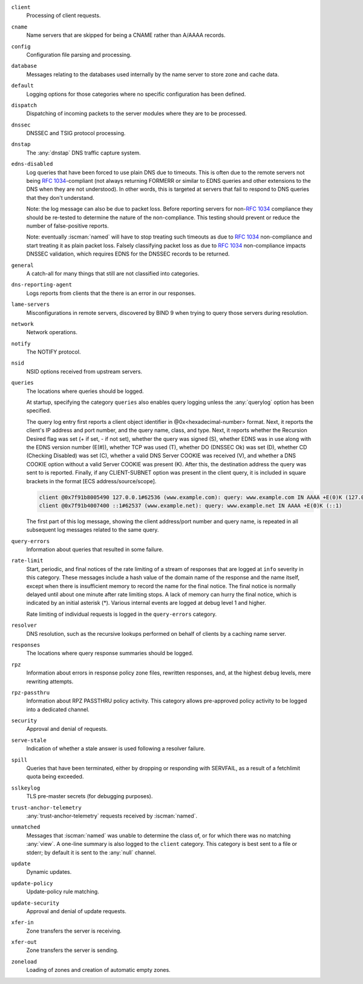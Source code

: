 .. Copyright (C) Internet Systems Consortium, Inc. ("ISC")
..
.. SPDX-License-Identifier: MPL-2.0
..
.. This Source Code Form is subject to the terms of the Mozilla Public
.. License, v. 2.0.  If a copy of the MPL was not distributed with this
.. file, you can obtain one at https://mozilla.org/MPL/2.0/.
..
.. See the COPYRIGHT file distributed with this work for additional
.. information regarding copyright ownership.

``client``
    Processing of client requests.

``cname``
    Name servers that are skipped for being a CNAME rather than A/AAAA records.

``config``
    Configuration file parsing and processing.

``database``
    Messages relating to the databases used internally by the name server to store zone and cache data.

``default``
    Logging options for those categories where no specific configuration has been defined.

``dispatch``
    Dispatching of incoming packets to the server modules where they are to be processed.

``dnssec``
    DNSSEC and TSIG protocol processing.

``dnstap``
    The :any:`dnstap` DNS traffic capture system.

``edns-disabled``
    Log queries that have been forced to use plain DNS due to timeouts. This is often due to the remote servers not being :rfc:`1034`-compliant (not always returning FORMERR or similar to EDNS queries and other extensions to the DNS when they are not understood). In other words, this is targeted at servers that fail to respond to DNS queries that they don't understand.

    Note: the log message can also be due to packet loss. Before reporting servers for non-:rfc:`1034` compliance they should be re-tested to determine the nature of the non-compliance. This testing should prevent or reduce the number of false-positive reports.

    Note: eventually :iscman:`named` will have to stop treating such timeouts as due to :rfc:`1034` non-compliance and start treating it as plain packet loss. Falsely classifying packet loss as due to :rfc:`1034` non-compliance impacts DNSSEC validation, which requires EDNS for the DNSSEC records to be returned.

``general``
    A catch-all for many things that still are not classified into categories.

``dns-reporting-agent``
    Logs reports from clients that the there is an error in our responses.

``lame-servers``
    Misconfigurations in remote servers, discovered by BIND 9 when trying to query those servers during resolution.

``network``
    Network operations.

``notify``
    The NOTIFY protocol.

``nsid``
    NSID options received from upstream servers.

``queries``
    The locations where queries should be logged.

    At startup, specifying the category ``queries`` also enables query logging unless the :any:`querylog` option has been specified.

    The query log entry first reports a client object identifier in @0x<hexadecimal-number> format. Next, it reports the client's IP address and port number, and the query name, class, and type. Next, it reports whether the Recursion Desired flag was set (+ if set, - if not set), whether the query was signed (S), whether EDNS was in use along with the EDNS version number (E(#)), whether TCP was used (T), whether DO (DNSSEC Ok) was set (D), whether CD (Checking Disabled) was set (C), whether a valid DNS Server COOKIE was received (V), and whether a DNS COOKIE option without a valid Server COOKIE was present (K). After this, the destination address the query was sent to is reported. Finally, if any CLIENT-SUBNET option was present in the client query, it is included in square brackets in the format [ECS address/source/scope].

    .. code-block:: none

       client @0x7f91b8005490 127.0.0.1#62536 (www.example.com): query: www.example.com IN AAAA +E(0)K (127.0.0.1)
       client @0x7f91b4007400 ::1#62537 (www.example.net): query: www.example.net IN AAAA +E(0)K (::1)

    The first part of this log message, showing the client address/port number and query name, is repeated in all subsequent log messages related to the same query.

``query-errors``
    Information about queries that resulted in some failure.

``rate-limit``
    Start, periodic, and final notices of the rate limiting of a stream of responses that are logged at ``info`` severity in this category. These messages include a hash value of the domain name of the response and the name itself, except when there is insufficient memory to record the name for the final notice. The final notice is normally delayed until about one minute after rate limiting stops. A lack of memory can hurry the final notice, which is indicated by an initial asterisk (\*). Various internal events are logged at debug level 1 and higher.

    Rate limiting of individual requests is logged in the ``query-errors`` category.

``resolver``
    DNS resolution, such as the recursive lookups performed on behalf of clients by a caching name server.

``responses``
    The locations where query response summaries should be logged.

``rpz``
    Information about errors in response policy zone files, rewritten responses, and, at the highest ``debug`` levels, mere rewriting attempts.

``rpz-passthru``
    Information about RPZ PASSTHRU policy activity. This category allows pre-approved policy activity to be logged into a dedicated channel.

``security``
    Approval and denial of requests.

``serve-stale``
    Indication of whether a stale answer is used following a resolver failure.

``spill``
    Queries that have been terminated, either by dropping or responding with SERVFAIL, as a result of a fetchlimit quota being exceeded.

``sslkeylog``
    TLS pre-master secrets (for debugging purposes).

``trust-anchor-telemetry``
    :any:`trust-anchor-telemetry` requests received by :iscman:`named`.

``unmatched``
    Messages that :iscman:`named` was unable to determine the class of, or for which there was no matching :any:`view`. A one-line summary is also logged to the ``client`` category. This category is best sent to a file or stderr; by default it is sent to the :any:`null` channel.

``update``
    Dynamic updates.

``update-policy``
    Update-policy rule matching.

``update-security``
    Approval and denial of update requests.

``xfer-in``
    Zone transfers the server is receiving.

``xfer-out``
    Zone transfers the server is sending.

``zoneload``
    Loading of zones and creation of automatic empty zones.
